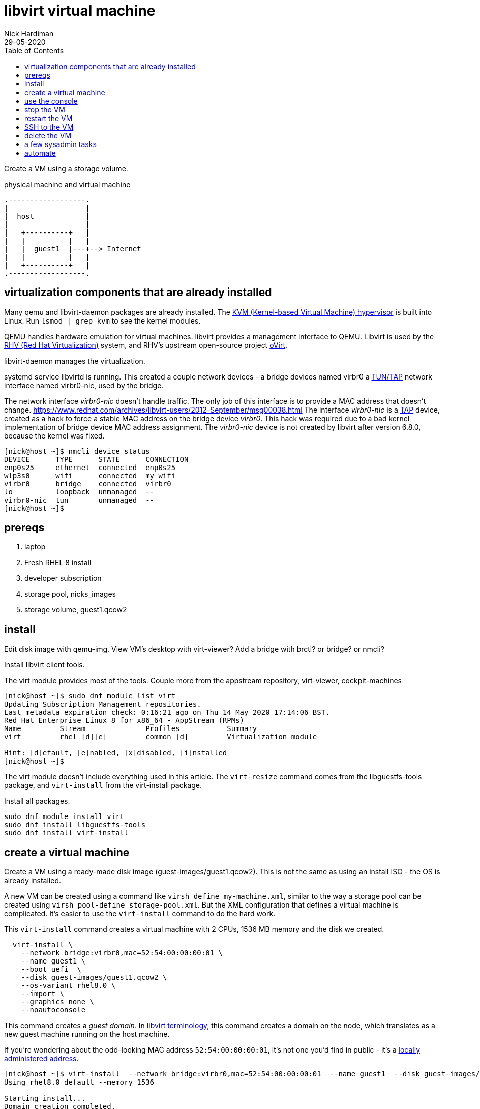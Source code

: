 
= libvirt virtual machine 
Nick Hardiman 
:source-highlighter: pygments
:toc: 
:revdate: 29-05-2020


Create a VM using a storage volume.  

.physical machine and virtual machine 
....
.------------------.
|                  |
|  host            |
|                  |   
|   +----------+   |    
|   |          |   |  
|   |  guest1  |---+--> Internet
|   |          |   |   
|   +----------+   |  
.------------------.  
....





== virtualization components that are already installed  

Many qemu and libvirt-daemon packages are already installed. 
The  https://www.redhat.com/en/topics/virtualization/what-is-KVM[KVM (Kernel-based Virtual Machine) hypervisor] is built into Linux. 
Run ``lsmod | grep kvm`` to see the kernel modules.

QEMU handles hardware emulation for virtual machines.
libvirt provides a management interface to QEMU. 
Libvirt is used by the https://www.redhat.com/en/technologies/virtualization/enterprise-virtualization[RHV (Red Hat Virtualization)] 
system, and RHV's upstream open-source project https://www.ovirt.org/[oVirt].


libvirt-daemon manages the virtualization. 

systemd service libvirtd is running. 
This created a couple network devices - 
a bridge devices named virbr0 
a https://en.wikipedia.org/wiki/TUN/TAP[TUN/TAP] network interface named virbr0-nic, 
used by the bridge. 

The network interface _virbr0-nic_ doesn't handle traffic. 
The only job of this interface is to provide a MAC address that doesn't change. 
https://www.redhat.com/archives/libvirt-users/2012-September/msg00038.html
The  interface _virbr0-nic_ is a https://en.wikipedia.org/wiki/TUN/TAP[TAP] device, created as a hack to force a stable MAC address on the bridge device _virbr0_.
This hack was required due to a bad kernel implementation of bridge device MAC address assignment.
The _virbr0-nic_ device is not created by libvirt after version 6.8.0, because the kernel was fixed.

[source,console]
----
[nick@host ~]$ nmcli device status
DEVICE      TYPE      STATE      CONNECTION 
enp0s25     ethernet  connected  enp0s25    
wlp3s0      wifi      connected  my wifi   
virbr0      bridge    connected  virbr0     
lo          loopback  unmanaged  --         
virbr0-nic  tun       unmanaged  --         
[nick@host ~]$ 
----




== prereqs 

. laptop  
. Fresh RHEL 8 install 
. developer subscription 
. storage pool, nicks_images
. storage volume, guest1.qcow2
 

== install 

Edit disk image with qemu-img. 
View VM's desktop with virt-viewer?
Add a bridge with brctl? or bridge? or nmcli?



Install libvirt client tools.

The virt module provides most of the tools. 
Couple more from the appstream repository, virt-viewer, cockpit-machines 

[source,console]
----
[nick@host ~]$ sudo dnf module list virt 
Updating Subscription Management repositories.
Last metadata expiration check: 0:16:21 ago on Thu 14 May 2020 17:14:06 BST.
Red Hat Enterprise Linux 8 for x86_64 - AppStream (RPMs)
Name         Stream              Profiles           Summary                     
virt         rhel [d][e]         common [d]         Virtualization module       

Hint: [d]efault, [e]nabled, [x]disabled, [i]nstalled
[nick@host ~]$ 
----

The virt module doesn't include everything used in this article. 
The ``virt-resize`` command comes from the libguestfs-tools package, and  ``virt-install`` from the virt-install package. 

Install all packages. 

[source,console]
----
sudo dnf module install virt
sudo dnf install libguestfs-tools
sudo dnf install virt-install
----



== create a virtual machine 

Create a VM using a ready-made disk image (guest-images/guest1.qcow2). This is not the same as using an install ISO - the OS is already installed. 

A new VM can be created using a command like ``virsh define my-machine.xml``, 
similar to the way a storage pool can be created using ``virsh pool-define storage-pool.xml``.
But the XML configuration that defines a virtual machine is complicated. 
It's easier to use the ``virt-install`` command to do the hard work. 

This ``virt-install`` command creates a virtual machine with 2 CPUs, 1536 MB memory and the disk we created.

[source,console]
----
  virt-install \
    --network bridge:virbr0,mac=52:54:00:00:00:01 \
    --name guest1 \
    --boot uefi  \
    --disk guest-images/guest1.qcow2 \
    --os-variant rhel8.0 \
    --import \
    --graphics none \
    --noautoconsole
----

This command creates a _guest domain_. In https://libvirt.org/goals.html[libvirt terminology], this command creates a domain on the node, which translates as a new guest machine running on the host machine.  

If you're wondering about the odd-looking MAC address ``52:54:00:00:00:01``, it's not one you'd find in public - it's a https://en.wikipedia.org/wiki/MAC_address#Universal_vs._local[locally administered address]. 

[source,console]
----
[nick@host ~]$ virt-install  --network bridge:virbr0,mac=52:54:00:00:00:01  --name guest1  --disk guest-images/guest1.qcow2  --os-variant rhel8.0  --import  --graphics none  --noautoconsole
Using rhel8.0 default --memory 1536

Starting install...
Domain creation completed.
[nick@host ~]$ 
----


== use the console 

Connect to the console with the command ``virsh console guest1``.

It may take a few seconds for boot-up to finish. 
The login prompt may not appear until you hit the ``Enter`` key. 

[source,console]
----
[nick@host ~]$ virsh console guest1
Connected to domain guest1
Escape character is ^]
(Enter)
Red Hat Enterprise Linux 8.2 (Ootpa)
Kernel 4.18.0-193.el8.x86_64 on an x86_64

Activate the web console with: systemctl enable --now cockpit.socket

guest1 login: 
----

Log in. This password was set by customizing the guest1 KVM image.

* user: root
* password: x%5ckA-1

Does this machine know it's virtual? 
Oh yes. 

[source,console]
----
[root@guest1 ~]# dmesg | grep virtual
[    0.000000] Booting paravirtualized kernel on KVM
[    1.263237] systemd[1]: Detected virtualization kvm.
[    4.411466] systemd[1]: Detected virtualization kvm.
[root@guest1 ~]# 
----

Log out. ``exit``

Disconnect from the console. ``ctrl`` + ``]``

[source,console]
----
guest1 login:  ^]
[nick@host ~]$ 
----


== stop the VM

Stop the new VM with the command ``virsh shutdown guest1``. 
This is a graceful shutdown, like running ``systemctl poweroff``.

If you want to pull the plug, use ``virsh destroy guest1``.

[source,console]
....
[nick@host ~]$ virsh shutdown guest1
Domain guest1 is being shutdown

[nick@host ~]$ 
[nick@host ~]$ virsh list --all
 Id    Name                           State
----------------------------------------------------
 -     guest1                         shut off

[nick@host ~]$ 
....


== restart the VM

Restart the new VM with the command ``virsh start guest1``.

This ``virsh start`` command runs a huge ``qemu-kvm`` command with dozens of options. 
You can see it by running ``ps -fwwwC qemu-kvm``.

[source,console]
....
[nick@host ~]$ virsh start guest1
Domain guest1 started

[nick@host ~]$ 
[nick@host ~]$ virsh list
 Id    Name                           State
----------------------------------------------------
 1     guest1                         running

[nick@host ~]$ 
....


== SSH to the VM

Check the VM is running with the command ``virsh list --all`` 

The VM gets its IP address by asking for a DHCP lease. 
A _dnsmasq_ application running on the host provides the DHCP service. 

Find  the virsh network and list all DHCP leases. 
The new VM IP address is in this list. 
Factory-fitted libvirt only has one network named _default_, and there is only one VM running. 

[source,console]
....
[nick@host ~]$ sudo virsh net-list
 Name                 State      Autostart     Persistent
----------------------------------------------------------
 default              active     yes           yes

[nick@host ~]$ 
[nick@host ~]$ sudo virsh net-dhcp-leases default
 Expiry Time          MAC address        Protocol  IP address                Hostname        Client ID or DUID
-------------------------------------------------------------------------------------------------------------------
 2020-05-27 19:31:43  52:54:00:f1:b6:01  ipv4      192.168.122.218/24        guest1          01:52:54:00:f1:b6:01

[nick@host ~]$ 
....

Connect. 

[source,console]
....
[nick@host ~]$ ssh 192.168.122.218
The authenticity of host '192.168.122.218 (192.168.122.218)' can't be established.
ECDSA key fingerprint is SHA256:JcjI8AIHkUvat0qdM1OqDPzY0jughZC5ZOuU/uvApmk.
Are you sure you want to continue connecting (yes/no/[fingerprint])? yes
Warning: Permanently added '192.168.122.218' (ECDSA) to the list of known hosts.
nick@192.168.122.218's password: 
Activate the web console with: systemctl enable --now cockpit.socket

This system is not registered to Red Hat Insights. See https://cloud.redhat.com/
To register this system, run: insights-client --register

Last login: Wed May 27 13:26:47 2020
[nick@guest1 ~]$ 
....

Disconnect. 

[source,console]
----
[nick@guest1 ~]$ exit
logout
Connection to 192.168.122.218 closed.
[nick@host ~]$ 
----

A slightly harder way of finding the IP address is to use the VM's MAC address and the arp command. 

. Save the XML configuration with ``virsh dumpxml guest1 > guest1.xml``.
. Find 'mac address' in this file. 
. Run ``arp -an``.
. Search the arp results for the line containing the MAC address. 



== delete the VM

Delete the new VM with the command  ``virsh destroy guest1``.

Power off the machine and remove its configuration. 

[source,console]
....
[nick@host ~]$ virsh destroy guest1
Domain guest1 destroyed

[nick@host ~]$ 
[nick@host ~]$ virsh undefine guest1
Domain guest1 has been undefined

[nick@host ~]$ 
[nick@host ~]$ virsh list --all
 Id    Name                           State
----------------------------------------------------

[nick@host ~]$ 
....


== a few sysadmin tasks

Use RHSM (Red Hat Subscription Manager) to https://access.redhat.com/solutions/253273[register and subscribe] your new VM.

[source,console]
----
sudo subscription-manager register --username <username> --password <password> --auto-attach
----

Update packages.

[source,console]
----
sudo dnf update
----

Create a user. 

[source,console]
----
sudo useradd nick
sudo usermod -a -G wheel nick
sudo passwd nick
----

Turn the lights off when you're done. 

[source,console]
----
sudo systemctl poweroff
----



== automate 

Next step is to automate the process. 
It's great to know how to manually build a VM. 
When things go wrong - and things always go wrong in IT - you need this knowledge to locate and fix the problem. 
But it's a bad idea to carry on building manually. 
No two machines will be alike. 

